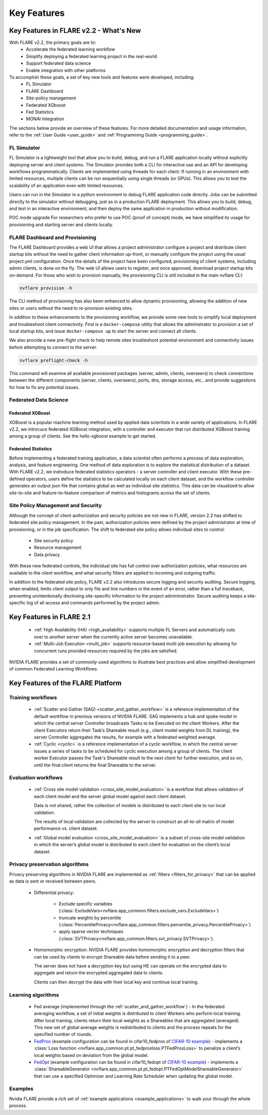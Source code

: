 .. _key_features:

############
Key Features
############

Key Features in FLARE v2.2 - What's New
=======================================

With FLARE v2.2, the primary goals are to:
 - Accelerate the federated learning workflow
 - Simplify deploying a federated learning project in the real-world
 - Support federated data science
 - Enable integration with other platforms

To accomplish these goals, a set of key new tools and features were developed, including:
 - FL Simulator
 - FLARE Dashboard
 - Site-policy management
 - Federated XGboost
 - Fed Statistics
 - MONAI Integration

The sections below provide an overview of these features.  For more detailed documentation and usage information, refer to the :ref:`User Guide <user_guide>` and :ref:`Programming Guide <programming_guide>`.

FL Simulator
------------

FL Simulator is a lightweight tool that allow you to build, debug, and run a FLARE application locally without explicitly deploying server and client systems.  The Simulator provides both a CLI for interactive use and an API for developing workflows programmatically.  Clients are implemented using threads for each client.  If running in an environment with limited resources, multiple clients can be run sequentially using single threads (or GPUs).  This allows you to test the scalability of an application even with limited resources.

Users can run in the Simulator in a python environment to debug FLARE application code directly.  Jobs can be submitted directly to the simulator without debugging, just as in a production FLARE deployment.  This allows you to build, debug, and test in an interactive environment, and then deploy the same application in production without modification.

POC mode upgrade
For researchers who prefer to use POC (proof of concept) mode, we have simplified its usage for provisioning and starting server and clients locally.


FLARE Dashboard and Provisioning
--------------------------------

The FLARE Dashboard provides a web UI that allows a project administrator configure a project and distribute client startup kits without the need to gather client information up-front, or manually configure the project using the usual project.yml configuration.  Once the details of the project have been configured, provisioning of client systems, including admin clients, is done on the fly.  The web UI allows users to register, and once approved, download project startup kits on-demand.  For those who wish to provision manually, the provisioning CLI is still included in the main nvflare CLI:

.. code-block:: shell

  nvflare provision -h

The CLI method of provisioning has also been enhanced to allow dynamic provisioning, allowing the addition of new sites or users without the need to re-provision existing sites.

In addition to these enhancements to the provisioning workflow, we provide some new tools to simplify local deployment and troubleshoot client connectivity.  First is a ``docker-compose`` utility that allows the administrator to provision a set of local startup kits, and issue ``docker-compose up`` to start the server and connect all clients.

We also provide a new pre-flight check to help remote sites troubleshoot potential environment and connectivity issues before attempting to connect to the server.

.. code-block:: shell

  nvflare preflight-check -h

This command will examine all available provisioned packages (server, admin, clients, overseers) to check connections between the different components (server, clients, overseers), ports, dns, storage access, etc., and provide suggestions for how to fix any potential issues.


Federated Data Science
----------------------

Federated XGBoost
"""""""""""""""""

XGBoost is a popular machine learning method used by applied data scientists in a wide variety of applications. In FLARE v2.2, we introcuce federated XGBoost integration, with a controller and executor that run distributed XGBoost training among a group of clients.  See the hello-xgboost example to get started.

Federated Statistics
""""""""""""""""""""

Before implementing a federated training application, a data scientist often performs a process of data exploration, analysis, and feature engineering. One method of data exploration is to explore the statistical distribution of a dataset.  With FLARE v2.2, we indroduce federated statistics operators - a server controller and client executor.  With these pre-defined operators, users define the statistics to be calculated locally on each client dataset, and the workflow controller generates an output json file that contains global as well as individual site statistics.  This data can be visualized to allow site-to-site and feature-to-feature comparison of metrics and histograms across the set of clients.

Site Policy Management and Security
-----------------------------------

Although the concept of client authorization and security policies are not new in FLARE, version 2.2 has shifted to federated site policy management.  In the past, authorization policies were defined by the project administrator at time of provisioning, or in the job specification.  The shift to federated site policy allows individual sites to control:

 - Site security policy
 - Resource management
 - Data privacy

With these new federated controls, the individual site has full control over authorization policies, what resources are available to the client workflow, and what security filters are applied to incoming and outgoing traffic.

In addition to the federated site policy, FLARE v2.2 also introduces secure logging and security auditing.  Secure logging, when enabled, limits client output to only file and line numbers in the event of an error, rather than a full traceback, preventing unintentionally disclosing site-specific information to the project admininstrator.  Secure auditing keeps a site-specific log of all access and commands performed by the project admin.


Key Features in FLARE 2.1
=========================
    - :ref:`High Availability (HA) <high_availability>` supports multiple FL Servers and automatically cuts
      over to another server when the currently active server becomes unavailable.
    - :ref:`Multi-Job Execution <multi_job>` supports resource-based multi-job execution by allowing for concurrent runs
      provided resources required by the jobs are satisfied.

NVIDIA FLARE provides a set of commonly-used algorithms to illustrate best practices and allow simplified development of
common Federated Learning Workflows.


Key Features of the FLARE Platform
==================================

Training workflows
------------------
    - :ref:`Scatter and Gather (SAG) <scatter_and_gather_workflow>` is a reference implementation of the default
      workflow in previous versions of NVIDIA FLARE.  SAG implements a hub and spoke model in which the central server
      Controller broadcasts Tasks to be Executed on the client Workers.  After the client Executors return their Task’s
      Shareable result (e.g., client model weights from DL training), the server Controller aggregates the results, for
      example with a federated weighted average.
    - :ref:`Cyclic <cyclic>` is a reference implementation of a cyclic workflow, in which the central server issues a
      series of tasks to be scheduled for cyclic execution among a group of clients.  The client worker Executor passes
      the Task's Shareable result to the next client for further execution, and so on, until the final client returns
      the final Shareable to the server.

Evaluation workflows
--------------------
    - :ref:`Cross site model validation <cross_site_model_evaluation>` is a workflow that allows validation of each
      client model and the server global model against each client dataset.

      Data is not shared, rather the collection of models is distributed to each client site to run local validation.

      The results of local validation are collected by the server to construct an all-to-all matrix of
      model performance vs. client dataset.

    - :ref:`Global model evaluation <cross_site_model_evaluation>` is a subset of cross-site model validation in which
      the server’s global model is distributed to each client for evaluation on the client’s local dataset.

Privacy preservation algorithms
-------------------------------
Privacy preserving algorithms in NVIDIA FLARE are implemented as :ref:`filters <filters_for_privacy>`
that can be applied as data is sent or received between peers.

    - Differential privacy:

        - Exclude specific variables (:class:`ExcludeVars<nvflare.app_common.filters.exclude_vars.ExcludeVars>`)
        - truncate weights by percentile (:class:`PercentilePrivacy<nvflare.app_common.filters.percentile_privacy.PercentilePrivacy>`)
        - apply sparse vector techniques (:class:`SVTPrivacy<nvflare.app_common.filters.svt_privacy.SVTPrivacy>`).

    - Homomorphic encryption: NVIDIA FLARE provides homomorphic encryption and decryption
      filters that can be used by clients to encrypt Shareable data before sending it to a peer.

      The server does not have a decryption key but using HE can operate on the encrypted data to aggregate
      and return the encrypted aggregated data to clients.

      Clients can then decrypt the data with their local key and continue local training.

Learning algorithms
-------------------

    - Fed average (implemented through the :ref:`scatter_and_gather_workflow`) - In the federated averaging workflow,
      a set of initial weights is distributed to client Workers who perform local training.  After local training,
      clients return their local weights as a Shareables that are aggregated (averaged).  This new set of global average
      weights is redistributed to clients and the process repeats for the specified number of rounds.
    - `FedProx <https://arxiv.org/abs/1812.06127>`_ (example configuration can be found in cifar10_fedprox of `CIFAR-10 example <https://github.com/NVIDIA/NVFlare/tree/main/examples/cifar10>`_) -
      implements a :class:`Loss function <nvflare.app_common.pt.pt_fedproxloss.PTFedProxLoss>` to penalize a client’s
      local weights based on deviation from the global model.
    - `FedOpt <https://arxiv.org/abs/2003.00295>`_ (example configuration can be found in cifar10_fedopt of `CIFAR-10 example <https://github.com/NVIDIA/NVFlare/tree/main/examples/cifar10>`_) -
      implements a :class:`ShareableGenerator <nvflare.app_common.pt.pt_fedopt.PTFedOptModelShareableGenerator>` that
      can use a specified Optimizer and Learning Rate Scheduler when updating the global model.

Examples
---------

Nvidia FLARE provide a rich set of :ref:`example applications <example_applications>` to walk your through the whole
process.
